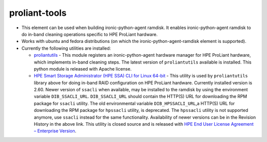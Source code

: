 proliant-tools
==============

* This element can be used when building ironic-python-agent ramdisk.  It
  enables ironic-python-agent ramdisk to do in-band cleaning operations
  specific to HPE ProLiant hardware.

* Works with ubuntu and fedora distributions (on which the
  ironic-python-agent-ramdisk element is supported).

* Currently the following utilities are installed:

  + `proliantutils`_ - This module registers an ironic-python-agent hardware
    manager for HPE ProLiant hardware, which implements in-band cleaning
    steps.  The latest version of ``proliantutils`` available is
    installed.  This python module is released with Apache license.

  + `HPE Smart Storage Administrator (HPE SSA) CLI for Linux 64-bit`_ - This
    utility is used by ``proliantutils`` library above for doing in-band RAID
    configuration on HPE ProLiant hardware.  Currently installed version is
    2.60.  Newer version of ``ssacli`` when available, may be installed to
    the ramdisk by using the environment variable ``DIB_SSACLI_URL``.
    ``DIB_SSACLI_URL`` should contain the HTTP(S) URL for downloading the
    RPM package for ``ssacli`` utility.  The old environmental variable
    ``DIB_HPSSACLI_URL``,a HTTP(S) URL for downloading the RPM package for
    ``hpssacli`` utility, is deprecated. The ``hpssacli`` utility is not
    supported anymore, use ``ssacli`` instead for the same functionality.
    Availability of newer versions can be in the Revision History
    in the above link.  This utility is closed source and is released with
    `HPE End User License Agreement – Enterprise Version`_.

.. _`proliantutils`: https://pypi.org/project/proliantutils
.. _`HPE Smart Storage Administrator (HPE SSA) CLI for Linux 64-bit`: http://h20564.www2.hpe.com/hpsc/swd/public/detail?swItemId=MTX_5530b3f5b38b4e0781e6bf9c74
.. _`HPE End User License Agreement – Enterprise Version`: https://downloads.hpe.com/pub/softlib2/software1/doc/p1796552785/v113125/eula-en.html
